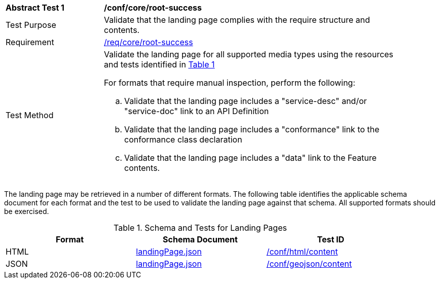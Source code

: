 [[ats_core_root-success]]
[width="90%",cols="2,6a"]
|===
^|*Abstract Test {counter:ats-id}* |*/conf/core/root-success*
^|Test Purpose |Validate that the landing page complies with the require structure and contents.
^|Requirement |<<req_core_root-success,/req/core/root-success>>
^|Test Method |Validate the landing page for all supported media types using the resources and tests identified in <<landing-page-schema>>

For formats that require manual inspection, perform the following:

.. Validate that the landing page includes a "service-desc" and/or "service-doc" link to an API Definition

.. Validate that the landing page includes a "conformance" link to the conformance class declaration

.. Validate that the landing page includes a "data" link to the Feature contents.
|===

The landing page may be retrieved in a number of different formats. The following table identifies the applicable schema document for each format and the test to be used to validate the landing page against that schema. All supported formats should be exercised.

[#landing-page-schema,reftext='{table-caption} {counter:table-num}']
.Schema and Tests for Landing Pages
[width="90%",cols="3",options="header"]
|===
|Format |Schema Document |Test ID
|HTML |link:https://raw.githubusercontent.com/opengeospatial/ogcapi-common/master/core/openapi/schemas/landingPage.json[landingPage.json]|<<ats_html_content,/conf/html/content>>
|JSON |link:https://raw.githubusercontent.com/opengeospatial/ogcapi-common/master/core/openapi/schemas/landingPage.json[landingPage.json] |<<ats_geojson_content,/conf/geojson/content>>
|===
